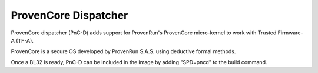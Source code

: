 ProvenCore Dispatcher
=====================

ProvenCore dispatcher (PnC-D) adds support for ProvenRun's ProvenCore micro-kernel
to work with Trusted Firmware-A (TF-A).

ProvenCore is a secure OS developed by ProvenRun S.A.S. using deductive formal methods.

Once a BL32 is ready, PnC-D can be included in the image by adding "SPD=pncd"
to the build command.
